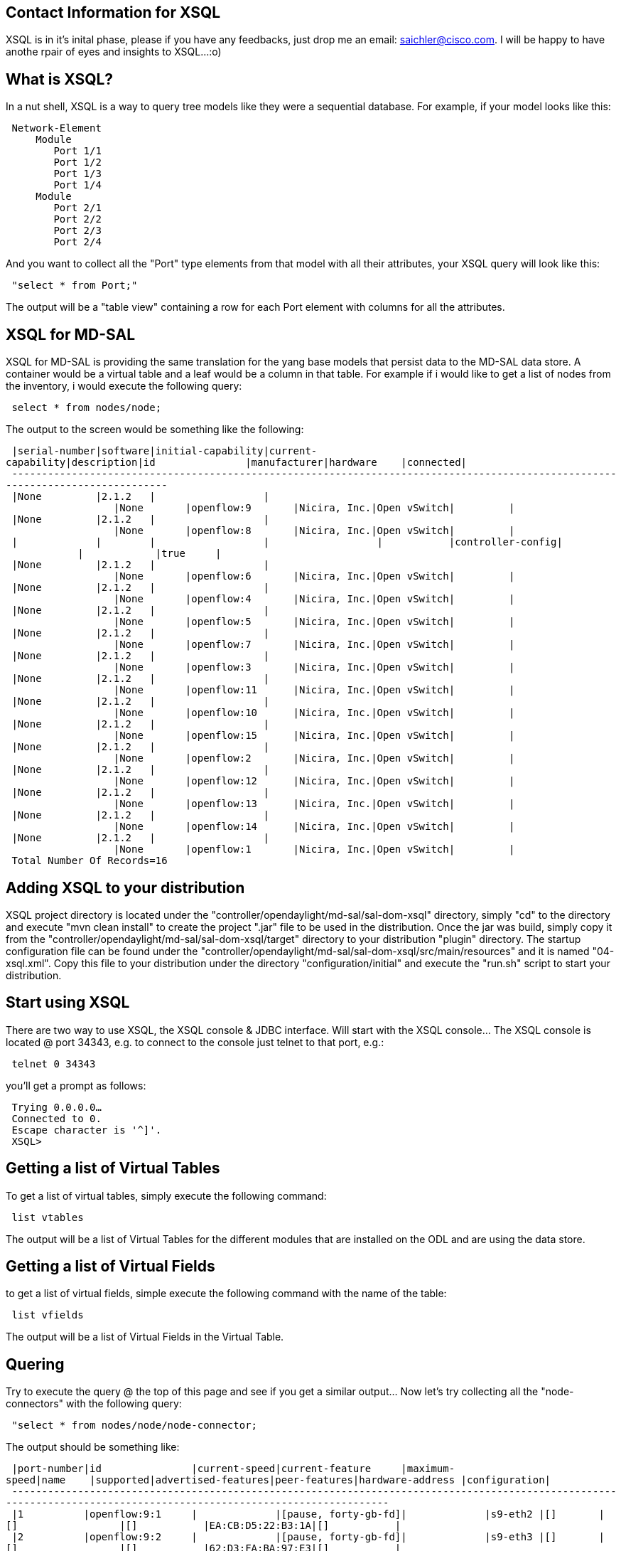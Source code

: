 [[contact-information-for-xsql]]
== Contact Information for XSQL

XSQL is in it's inital phase, please if you have any feedbacks, just
drop me an email: saichler@cisco.com. I will be happy to have anothe
rpair of eyes and insights to XSQL...:o)

[[what-is-xsql]]
== What is XSQL?

In a nut shell, XSQL is a way to query tree models like they were a
sequential database. For example, if your model looks like this:

` Network-Element` +
`     Module` +
`        Port 1/1` +
`        Port 1/2` +
`        Port 1/3` +
`        Port 1/4` +
`     Module` +
`        Port 2/1` +
`        Port 2/2` +
`        Port 2/3` +
`        Port 2/4`

And you want to collect all the "Port" type elements from that model
with all their attributes, your XSQL query will look like this:

` "select * from Port;"`

The output will be a "table view" containing a row for each Port element
with columns for all the attributes.

[[xsql-for-md-sal]]
== XSQL for MD-SAL

XSQL for MD-SAL is providing the same translation for the yang base
models that persist data to the MD-SAL data store. A container would be
a virtual table and a leaf would be a column in that table. For example
if i would like to get a list of nodes from the inventory, i would
execute the following query:

` select * from nodes/node;`

The output to the screen would be something like the following:

` |serial-number|software|initial-capability|current-capability|description|id               |manufacturer|hardware    |connected|` +
` --------------------------------------------------------------------------------------------------------------------------------` +
` |None         |2.1.2   |                  |                  |None       |openflow:9       |Nicira, Inc.|Open vSwitch|         |` +
` |None         |2.1.2   |                  |                  |None       |openflow:8       |Nicira, Inc.|Open vSwitch|         |` +
` |             |        |                  |                  |           |controller-config|            |            |true     |` +
` |None         |2.1.2   |                  |                  |None       |openflow:6       |Nicira, Inc.|Open vSwitch|         |` +
` |None         |2.1.2   |                  |                  |None       |openflow:4       |Nicira, Inc.|Open vSwitch|         |` +
` |None         |2.1.2   |                  |                  |None       |openflow:5       |Nicira, Inc.|Open vSwitch|         |` +
` |None         |2.1.2   |                  |                  |None       |openflow:7       |Nicira, Inc.|Open vSwitch|         |` +
` |None         |2.1.2   |                  |                  |None       |openflow:3       |Nicira, Inc.|Open vSwitch|         |` +
` |None         |2.1.2   |                  |                  |None       |openflow:11      |Nicira, Inc.|Open vSwitch|         |` +
` |None         |2.1.2   |                  |                  |None       |openflow:10      |Nicira, Inc.|Open vSwitch|         |` +
` |None         |2.1.2   |                  |                  |None       |openflow:15      |Nicira, Inc.|Open vSwitch|         |` +
` |None         |2.1.2   |                  |                  |None       |openflow:2       |Nicira, Inc.|Open vSwitch|         |` +
` |None         |2.1.2   |                  |                  |None       |openflow:12      |Nicira, Inc.|Open vSwitch|         |` +
` |None         |2.1.2   |                  |                  |None       |openflow:13      |Nicira, Inc.|Open vSwitch|         |` +
` |None         |2.1.2   |                  |                  |None       |openflow:14      |Nicira, Inc.|Open vSwitch|         |` +
` |None         |2.1.2   |                  |                  |None       |openflow:1       |Nicira, Inc.|Open vSwitch|         |` +
` Total Number Of Records=16`

[[adding-xsql-to-your-distribution]]
== Adding XSQL to your distribution

XSQL project directory is located under the
"controller/opendaylight/md-sal/sal-dom-xsql" directory, simply "cd" to
the directory and execute "mvn clean install" to create the project
".jar" file to be used in the distribution. Once the jar was build,
simply copy it from the
"controller/opendaylight/md-sal/sal-dom-xsql/target" directory to your
distribution "plugin" directory. The startup configuration file can be
found under the
"controller/opendaylight/md-sal/sal-dom-xsql/src/main/resources" and it
is named "04-xsql.xml". Copy this file to your distribution under the
directory "configuration/initial" and execute the "run.sh" script to
start your distribution.

[[start-using-xsql]]
== Start using XSQL

There are two way to use XSQL, the XSQL console & JDBC interface. Will
start with the XSQL console... The XSQL console is located @ port 34343,
e.g. to connect to the console just telnet to that port, e.g.:

` telnet 0 34343`

you'll get a prompt as follows:

` Trying 0.0.0.0...` +
` Connected to 0.` +
` Escape character is '^]'.` +
` XSQL>    `

[[getting-a-list-of-virtual-tables]]
== Getting a list of Virtual Tables

To get a list of virtual tables, simply execute the following command:

` list vtables`

The output will be a list of Virtual Tables for the different modules
that are installed on the ODL and are using the data store.

[[getting-a-list-of-virtual-fields]]
== Getting a list of Virtual Fields

to get a list of virtual fields, simple execute the following command
with the name of the table:

` list vfields `

The output will be a list of Virtual Fields in the Virtual Table.

[[quering]]
== Quering

Try to execute the query @ the top of this page and see if you get a
similar output... Now let's try collecting all the "node-connectors"
with the following query:

` "select * from nodes/node/node-connector;`

The output should be something like:

` |port-number|id               |current-speed|current-feature     |maximum-speed|name    |supported|advertised-features|peer-features|hardware-address |configuration|` +
` ---------------------------------------------------------------------------------------------------------------------------------------------------------------------` +
` |1          |openflow:9:1     |             |[pause, forty-gb-fd]|             |s9-eth2 |[]       |[]                 |[]           |EA:CB:D5:22:B3:1A|[]           |` +
` |2          |openflow:9:2     |             |[pause, forty-gb-fd]|             |s9-eth3 |[]       |[]                 |[]           |62:D3:FA:BA:97:E3|[]           |` +
` |65534      |openflow:9:65534 |             |[]                  |             |s9      |[]       |[]                 |[]           |4E:0C:4B:73:38:40|[]           |` +
` |3          |openflow:9:3     |             |[pause, forty-gb-fd]|             |s9-eth1 |[]       |[]                 |[]           |46:F2:E2:56:C7:33|[]           |` +
` |65534      |openflow:8:65534 |             |[]                  |             |s8      |[]       |[]                 |[]           |AA:4B:3E:14:22:44|[]           |` +
` |3          |openflow:8:3     |             |[pause, forty-gb-fd]|             |s8-eth3 |[]       |[]                 |[]           |92:1D:00:40:9F:BE|[]           |`

Let's explicitly select only the id & the hardware-address:

` XSQL>select id,hardware-address from nodes/node/node-connector;` +
` |id               |hardware-address |` +
` -------------------------------------` +
` |openflow:9:1     |EA:CB:D5:22:B3:1A|` +
` |openflow:9:2     |62:D3:FA:BA:97:E3|` +
` |openflow:9:65534 |4E:0C:4B:73:38:40|` +
` |openflow:9:3     |46:F2:E2:56:C7:33|` +
` |openflow:8:65534 |AA:4B:3E:14:22:44|`

And now let's add the node id so we will know to which node this
node-connector belongs to:

` XSQL>select nodes/node.id,nodes/node/node-connector.id,hardware-address from nodes/node,nodes/node/node-connector;` +
` |id               |id               |hardware-address |` +
` -------------------------------------------------------` +
` |openflow:9       |openflow:9:1     |EA:CB:D5:22:B3:1A|` +
` |openflow:9       |openflow:9:2     |62:D3:FA:BA:97:E3|` +
` |openflow:9       |openflow:9:65534 |4E:0C:4B:73:38:40|`

Note that because the field "id" exists in both virtual tables, i need
to explicitly specify which id i refer to. Also note that there isn't
any "join" statement here as the "join" is somehting inherited from the
tree hierarchy structure of the data.

Now let's start filtering and select all the ports that has "FA" in
their hardware-address:

` XSQL>select nodes/node.id,nodes/node/node-connector.id,hardware-address from nodes/node,nodes/node/node-connector ` +
`      where nodes/node/node-connector.hardware-address like '%FA%';` +
` |id               |id           |hardware-address |` +
` ---------------------------------------------------` +
` |openflow:9       |openflow:9:2 |62:D3:FA:BA:97:E3|` +
` |openflow:3       |openflow:3:2 |B6:FA:AD:FE:47:1E|` +
` |openflow:11      |openflow:11:3|52:42:FA:E2:8B:FF|` +
` Total Number Of Records=3`

[[exporting-to-csv-format-file]]
== Exporting to CSV format file

You can specify to export the data to a CSV formatted file, do this by
writing "tocsv" on the xsql prompt, e.g.:

` XSQL>tocsv` +
` to csv file is true`

To return back to regular output to the screen, just write again "tocsv"
and it will be turned off.

[[supported-syntax-and-criteria-operands]]
== Supported Syntax And Criteria Operands

The XSQL isn't fully ISO compatible to the SQL query, but it contains an
initial syntax that supports querying and filtering data. If it will be
picked up by the community, further implementation of the SQL ISO
elements will be added depending on requirements and timelines. HOWEVER,
let's review what is there...:o)

The basic syntax for XSQL query is as follows:

` `*`Select`*` `` `*`from`*` `` `*`where`*` `*`;`*

[[vfields]]
= vfields

vFields can be specified by just using the name of the vfield if its
distinguished enough in the query, for example:

` select `*`hardware-address`*` from nodes/nodes/node-connector; `

or by specifiying the table name before it:

` select `*`nodes/node/node-connector.hardware-address`*` from nodes/node/node-connector;`

The field name isn't case sensitive.

[[vtables]]
= vtables

vTables names are also not case sensitive, you can use just the prefix
of the table name if it is distinguished enough, for example:

` select * from node-connector;`

Otherwise it is recommended to use the full table path to avoid
confusion:

` select * from nodes/node/node-connector;`

[[criteria]]
= Criteria

The supported criteria operations are as follows:

` * "=" equale ` +
` *   "!=" not equale ` +
` *   ">" greater than ` +
` *   "<" less than ` +
` *   "<=" less or equale ` +
` *   ">=" greater or equale ` +
` *   "like" contains the following sub string ` +
` *   “and” to concatenate condition in an “and” condition. ` +
` *   “or” to concatenate condition in an “or” condition. ` +
` *  "is null" to specify if a vfield is "null".` +
` *  "not null" to specify if a vfield is not "null".`

you can also use round brackets (e.g. "(" & ")"), but i am sorry to say
i haven't tested it that good...:o)

[[using-the-jdbc]]
== Using the JDBC

Using the JDBC is straightforward, just create a new java project in
your favorite idea environment and add the XSQL ".jar" file as an
imported library. Once imported, here is a standard code for executing a
XSQL query via JDBC:

` import java.sql.Connection;` +
` import java.sql.DriverManager;` +
` import java.sql.ResultSet;` +
` import java.sql.Statement;` +
` ` +
` public class XSQLJDBCExample {` +
`   public static void main(String args[]){` +
`       Connection c = null;` +
`       Statement st = null;` +
`       ResultSet rs = null;` +
`       ` +
`       try{` +
`           //Register the driver in the classloader` +
`           Class.forName("org.opendaylight.controller.md.sal.dom.xsql.jdbc.JDBCDriver");` +
`           //Get a new JDBC connection from the DriverManager` +
`           c = DriverManager.getConnection("127.0.0.1");` +
`           //Creste a JDBC statement` +
`           st = c.createStatement();` +
`           //Define the xsql query to execute ` +
`           String xsql = "select nodes/node.id,nodes/node/node-connector.id,flow-capable-node-connector-statistics.* from "+` +
`                         "nodes/node,nodes/node/node-connector,flow-capable-node-connector-statistics where hardware-address like '%FF%';";` +
`           //Execute the xsql query` +
`           rs = st.executeQuery(xsql);` +
`           //count the columns returned by the query` +
`           int colCount = rs.getMetaData().getColumnCount();` +
`           //printout a column title line, in this example i am formating to csv` +
`           System.out.print("\"");` +
`           for(int i=1;i<=colCount;i++){               ` +
`               System.out.print(rs.getMetaData().getColumnLabel(i));` +
`               if(i<colCount)` +
`                   System.out.print("\",\"");` +
`               else` +
`                   System.out.println("\"\n");` +
`           }` +
`           ` +
`           //Iterate over the records and print them out as csv format.` +
`           while(rs.next()){` +
`               System.out.print("\"");` +
`               for(int i=1;i<=colCount;i++){                   ` +
`                   System.out.print(rs.getObject(i));` +
`                   if(i<colCount)` +
`                       System.out.print("\",\"");` +
`                   else` +
`                       System.out.println("\"\n");` +
`               }                               ` +
`           }` +
`           ` +
`       }catch(Exception err){` +
`           err.printStackTrace();          ` +
`       }finally{` +
`           if(rs!=null)try{rs.close();}catch(Exception err){}` +
`           if(st!=null)try{st.close();}catch(Exception err){}` +
`           if(c!=null)try{c.close();}catch(Exception err){}            ` +
`       }` +
`   }` +
` }`
